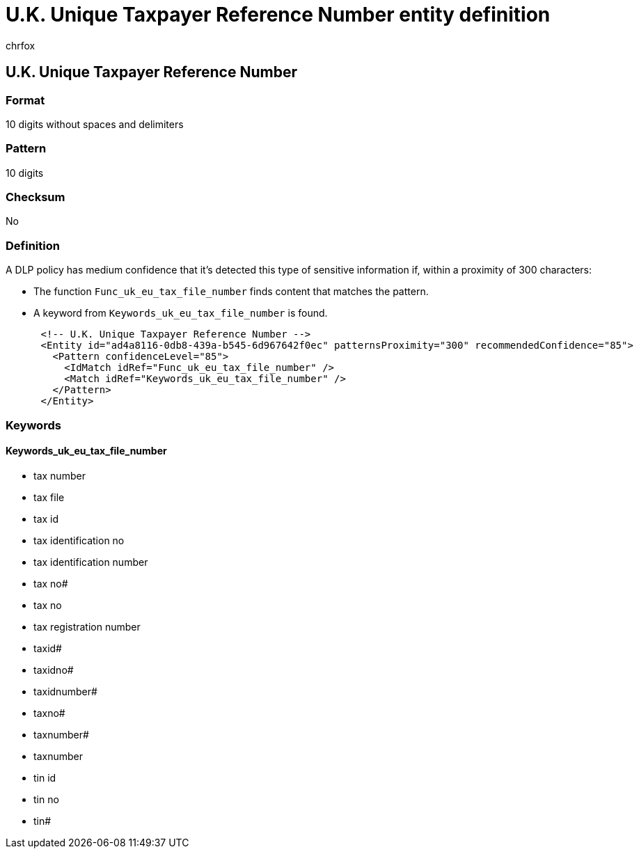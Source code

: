 = U.K. Unique Taxpayer Reference Number entity definition
:audience: Admin
:author: chrfox
:description: U.K. Unique Taxpayer Reference Number sensitive information type entity definition.
:f1.keywords: ["CSH"]
:f1_keywords: ["ms.o365.cc.UnifiedDLPRuleContainsSensitiveInformation"]
:feedback_system: None
:hideEdit: true
:manager: laurawi
:ms.author: chrfox
:ms.collection: ["M365-security-compliance"]
:ms.date:
:ms.localizationpriority: medium
:ms.service: O365-seccomp
:ms.topic: reference
:recommendations: false
:search.appverid: MET150

== U.K. Unique Taxpayer Reference Number

=== Format

10 digits without spaces and delimiters

=== Pattern

10 digits

=== Checksum

No

=== Definition

A DLP policy has medium confidence that it's detected this type of sensitive information if, within a proximity of 300 characters:

* The function `Func_uk_eu_tax_file_number` finds content that matches the pattern.
* A keyword from `Keywords_uk_eu_tax_file_number` is found.

[,xml]
----
      <!-- U.K. Unique Taxpayer Reference Number -->
      <Entity id="ad4a8116-0db8-439a-b545-6d967642f0ec" patternsProximity="300" recommendedConfidence="85">
        <Pattern confidenceLevel="85">
          <IdMatch idRef="Func_uk_eu_tax_file_number" />
          <Match idRef="Keywords_uk_eu_tax_file_number" />
        </Pattern>
      </Entity>
----

=== Keywords

==== Keywords_uk_eu_tax_file_number

* tax number
* tax file
* tax id
* tax identification no
* tax identification number
* tax no#
* tax no
* tax registration number
* taxid#
* taxidno#
* taxidnumber#
* taxno#
* taxnumber#
* taxnumber
* tin id
* tin no
* tin#
